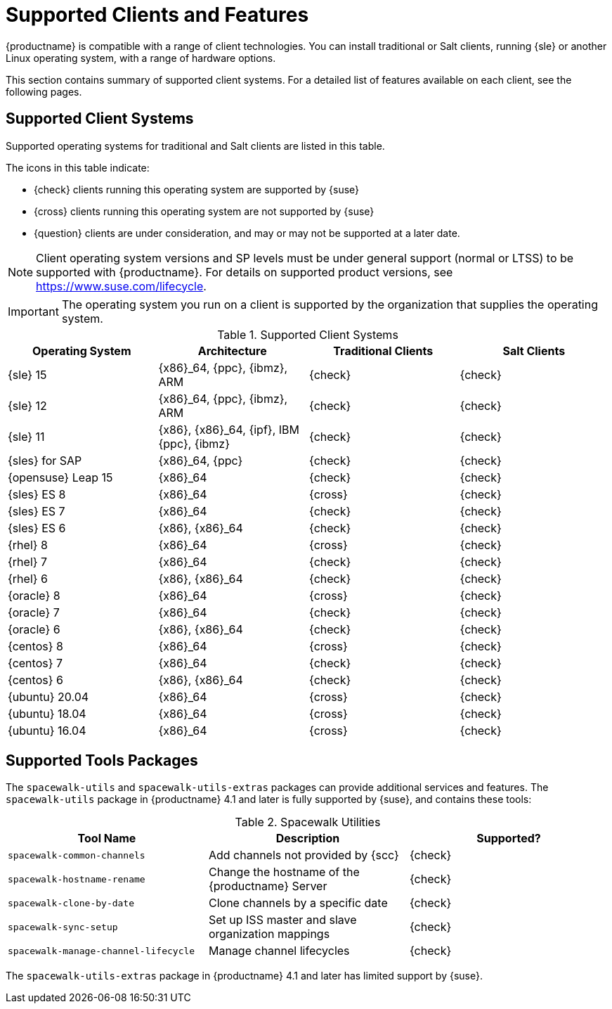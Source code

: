 [[supported-features]]
= Supported Clients and Features

{productname} is compatible with a range of client technologies.  You can
install traditional or Salt clients, running {sle} or another Linux
operating system, with a range of hardware options.

This section contains summary of supported client systems. For a detailed
list of features available on each client, see the following pages.


== Supported Client Systems

Supported operating systems for traditional and Salt clients are listed in
this table.

The icons in this table indicate:

* {check} clients running this operating system are supported by {suse}
* {cross} clients running this operating system are not supported by {suse}
* {question} clients are under consideration, and may or may not be supported
  at a later date.

[NOTE]
====
Client operating system versions and SP levels must be under general support
(normal or LTSS) to be supported with {productname}.  For details on
supported product versions, see https://www.suse.com/lifecycle.
====


[IMPORTANT]
====
The operating system you run on a client is supported by the organization
that supplies the operating system.
====


[[mgr.supported.clients]]
[cols="1,1,1,1", options="header"]
.Supported Client Systems
|===

| Operating System
| Architecture
| Traditional Clients
| Salt Clients

| {sle} 15
| {x86}_64, {ppc}, {ibmz}, ARM
| {check}
| {check}

| {sle} 12
| {x86}_64, {ppc}, {ibmz}, ARM
| {check}
| {check}

| {sle} 11
| {x86}, {x86}_64, {ipf}, IBM {ppc}, {ibmz}
| {check}
| {check}

| {sles} for SAP
| {x86}_64, {ppc}
| {check}
| {check}

| {opensuse} Leap 15
| {x86}_64
| {check}
| {check}

| {sles} ES 8
| {x86}_64
| {cross}
| {check}

| {sles} ES 7
| {x86}_64
| {check}
| {check}

| {sles} ES 6
| {x86}, {x86}_64
| {check}
| {check}

| {rhel} 8
| {x86}_64
| {cross}
| {check}

| {rhel} 7
| {x86}_64
| {check}
| {check}

| {rhel} 6
| {x86}, {x86}_64
| {check}
| {check}

| {oracle} 8
| {x86}_64
| {cross}
| {check}

| {oracle} 7
| {x86}_64
| {check}
| {check}

| {oracle} 6
| {x86}, {x86}_64
| {check}
| {check}

| {centos} 8
| {x86}_64
| {cross}
| {check}

| {centos} 7
| {x86}_64
| {check}
| {check}

| {centos} 6
| {x86}, {x86}_64
| {check}
| {check}

| {ubuntu} 20.04
| {x86}_64
| {cross}
| {check}

| {ubuntu} 18.04
| {x86}_64
| {cross}
| {check}

| {ubuntu} 16.04
| {x86}_64
| {cross}
| {check}

ifeval::[{uyuni-content} == true]
  | {debian} 9 | {x86}_64 | {cross} | {check} | {debian} 10 | {x86}_64 |
{cross} | {check}

endif::[]

|===



== Supported Tools Packages

The ``spacewalk-utils`` and ``spacewalk-utils-extras`` packages can provide
additional services and features.  The ``spacewalk-utils`` package in
{productname}{nbsp}4.1 and later is fully supported by {suse}, and contains
these tools:

[[spacewalk-utils]]
[cols="1,1,1", options="header"]
.Spacewalk Utilities
|===

| Tool Name
| Description
| Supported?

| ``spacewalk-common-channels``
| Add channels not provided by {scc}
| {check}

| ``spacewalk-hostname-rename``
| Change the hostname of the {productname} Server
| {check}

| ``spacewalk-clone-by-date``
| Clone channels by a specific date
| {check}

| ``spacewalk-sync-setup``
| Set up ISS master and slave organization mappings
| {check}

| ``spacewalk-manage-channel-lifecycle``
| Manage channel lifecycles
| {check}

|===


The ``spacewalk-utils-extras`` package in {productname}{nbsp}4.1 and later
has limited support by {suse}.
